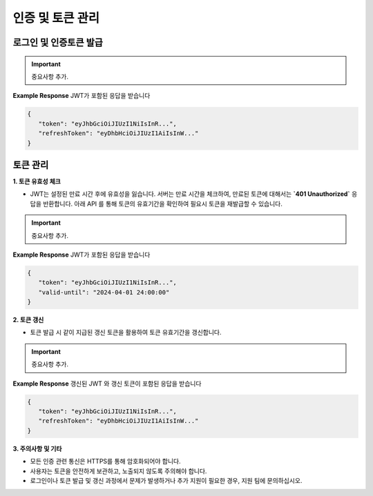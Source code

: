 인증 및 토큰 관리
=====

.. _login:

로그인 및 인증토큰 발급
------------

.. http:post:: /api/v1/auth/login

    아이디 패스워드 기반 로그인을 통한 인증 토큰 (JWT) 발급

    - 로그인 성공 시, 서버에서 사용자의 인증 정보를 기반으로 JWT를 자동 발급합니다.
    - 이 토큰은 사용자의 권한 및 세션 정보를 포함하며, API 요청 시 **`Authorization`** 헤더에 포함해 사용합니다.

    **Example request**:

    .. tabs::

        .. code-tab:: bash

            $ curl \
              -X POST \
              -H "Authorization: Token <token>" https://skt.fame.com/api/v1/auth/login \
              -H "Content-Type: application/json" \
              -d @body.json

        .. code-tab:: python

            import requests
            import json
            URL = 'https://skt.fame.com/api/v1/auth/login'
            TOKEN = '<token>'
            HEADERS = {'Authorization': f'token {TOKEN}'}
            data = json.load(open('body.json', 'rb'))
            response = requests.post(
                URL,
                json=data,
                headers=HEADERS,
            )
            print(response.json())

    ``body.json`` 의 내용은 아래와 같습니다. 

    .. sourcecode:: json

        {
            "email": "string",
            "password": "string"
        }
     
.. important::
   중요사항 추가.

**Example Response** JWT가 포함된 응답을 받습니다

.. sourcecode:: json

   {
      "token": "eyJhbGciOiJIUzI1NiIsInR...",
      "refreshToken": "eyDhbHciOiJIUzI1AiIsInW..."
   }


토큰 관리
------------

**1. 토큰 유효성 체크**

- JWT는 설정된 만료 시간 후에 유효성을 잃습니다. 서버는 만료 시간을 체크하여, 만료된 토큰에 대해서는 **`401 Unauthorized`** 응답을 반환합니다. 아래 API 를 통해 토큰의 유효기간을 확인하여 필요시 토큰을 재발급할 수 있습니다.

.. http:post:: /api/v1/auth/checkTokenValidity

    **Example request**:

    .. tabs::

        .. code-tab:: bash

            $ curl \
              -X POST \
              -H "Authorization: Token <token>" https://skt.fame.com/api/v1/auth/checkTokenValidity \
              -H "Content-Type: application/json" \
              -d @body.json

        .. code-tab:: python

            import requests
            import json
            URL = 'https://skt.fame.com/api/v1/auth/checkTokenValidity'
            TOKEN = '<token>'
            HEADERS = {'Authorization': f'token {TOKEN}'}
            data = json.load(open('body.json', 'rb'))
            response = requests.post(
                URL,
                json=data,
                headers=HEADERS,
            )
            print(response.json())

    ``body.json`` 의 내용은 아래와 같습니다. 

    .. sourcecode:: json

        {
            "token": "eyJhbGciOiJIUzI1NiIsInR..."
        }
     
.. important::
   중요사항 추가.

**Example Response** JWT가 포함된 응답을 받습니다

.. sourcecode:: json

   {
      "token": "eyJhbGciOiJIUzI1NiIsInR...",
      "valid-until": "2024-04-01 24:00:00"
   }


**2. 토큰 갱신**

- 토큰 발급 시 같이 지급된 갱신 토큰을 활용하여 토큰 유효기간을 갱신합니다.

.. http:post:: /api/v1/auth/tokenRefresh

    **Example request**:

    .. tabs::

        .. code-tab:: bash

            $ curl \
              -X POST \
              -H "Authorization: Token <token>" https://skt.fame.com/api/v1/auth/tokenRefresh \
              -H "Content-Type: application/json" \
              -d @body.json

        .. code-tab:: python

            import requests
            import json
            URL = 'https://skt.fame.com/api/v1/auth/tokenRefresh'
            TOKEN = '<token>'
            HEADERS = {'Authorization': f'token {TOKEN}'}
            data = json.load(open('body.json', 'rb'))
            response = requests.post(
                URL,
                json=data,
                headers=HEADERS,
            )
            print(response.json())

    ``body.json`` 의 내용은 아래와 같습니다. 

    .. sourcecode:: json

        {
            "refreshToken": "eyDhbHciOiJIUzI1AiIsInW..."
        }
     
.. important::
   중요사항 추가.

**Example Response** 갱신된 JWT 와 갱신 토큰이 포함된 응답을 받습니다

.. sourcecode:: json

   {
      "token": "eyJhbGciOiJIUzI1NiIsInR...",
      "refreshToken": "eyDhbHciOiJIUzI1AiIsInW..."
   }


**3. 주의사항 및 기타**

- 모든 인증 관련 통신은 HTTPS를 통해 암호화되어야 합니다.
- 사용자는 토큰을 안전하게 보관하고, 노출되지 않도록 주의해야 합니다.
- 로그인이나 토큰 발급 및 갱신 과정에서 문제가 발생하거나 추가 지원이 필요한 경우, 지원 팀에 문의하십시오.
